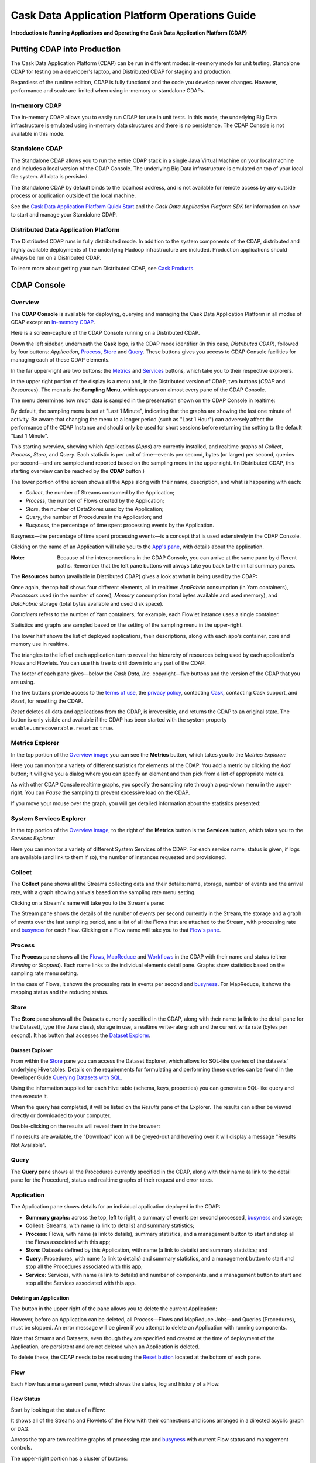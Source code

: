 .. :author: Cask Data, Inc.
   :description: Operating Cask Data Application Platform and its Console
   :copyright: Copyright © 2014 Cask Data, Inc.

===============================================
Cask Data Application Platform Operations Guide
===============================================

**Introduction to Running Applications and Operating the Cask Data Application Platform (CDAP)**

Putting CDAP into Production
============================

The Cask Data Application Platform (CDAP) can be run in different modes: in-memory mode for unit testing, 
Standalone CDAP for testing on a developer's laptop, and Distributed CDAP for staging and production.

Regardless of the runtime edition, CDAP is fully functional and the code you develop never changes. 
However, performance and scale are limited when using in-memory or standalone CDAPs.

In-memory CDAP
--------------
The in-memory CDAP allows you to easily run CDAP for use in unit tests. In this mode, the underlying Big Data infrastructure is emulated using in-memory data structures and there is no persistence. The CDAP Console is not available in this mode.

Standalone CDAP
---------------

The Standalone CDAP allows you to run the entire CDAP stack in a single Java Virtual Machine on your local machine and includes a local version of the CDAP Console. The underlying Big Data infrastructure is emulated on top of your local file system. All data is persisted.

The Standalone CDAP by default binds to the localhost address, and is not available for remote access by any outside process or application outside of the local machine.

See the `Cask Data Application Platform Quick Start <quickstart.html>`__ and
the *Cask Data Application Platform SDK* for information on how to start and manage your Standalone CDAP.


Distributed Data Application Platform
-------------------------------------

The Distributed CDAP runs in fully distributed mode. In addition to the system components of the CDAP, distributed and highly available deployments of the underlying Hadoop infrastructure are included. Production applications should always be run on a Distributed CDAP.

To learn more about getting your own Distributed CDAP, see `Cask Products <http://cask.co/products>`__.


.. _console:

CDAP Console
============

Overview
--------

The **CDAP Console** is available for deploying, querying and managing the Cask Data Application Platform in all modes of CDAP except an 
`In-memory CDAP <#in-memory-data-application-platform>`__.

.. image:: _images/console/console_01_overview.png
   :width: 600px

Here is a screen-capture of the CDAP Console running on a Distributed CDAP.

Down the left sidebar, underneath the **Cask** logo, is the CDAP mode identifier (in this case, *Distributed CDAP*), followed by four buttons:
*Application*, `Process`_, `Store`_ and `Query`_. These buttons gives you access to CDAP Console facilities for managing each of these CDAP elements.

In the far upper-right are two buttons: the `Metrics <#metrics-explorer>`__ and
`Services <#services-explorer>`__ buttons, which take you to their respective explorers.

.. _sampling-menu:

In the upper right portion of the display is a menu and, in the Distributed version of 
CDAP, two buttons (*CDAP* and *Resources*).
The menu is the **Sampling Menu**, which appears on almost every pane of the
CDAP Console. 

The menu determines how much data is sampled in the presentation shown on the CDAP Console in
realtime:

.. image:: _images/console/console_10_app_crawler_detail_menu.png
   :width: 200px

By default, the sampling menu is set at "Last 1 Minute", indicating that the graphs are showing
the last one minute of activity. Be aware that changing the menu to a longer period (such as "Last 
1 Hour") can adversely affect the performance of the CDAP Instance and should only be used for short sessions before returning the setting to the default "Last 1 Minute".

This starting overview, showing which Applications (*Apps*) are currently
installed, and realtime graphs of *Collect*, *Process*, *Store*, and *Query*.
Each statistic is per unit of time—events per second, bytes (or larger) per second, queries per second—and
are sampled and reported based on the sampling menu in the upper right. (In Distributed CDAP, this starting overview can be reached by the **CDAP** button.)

The lower portion of the screen shows all the Apps along with their name, description, and what is happening with each:

- *Collect*, the number of Streams consumed by the Application;

- *Process*, the number of Flows created by the Application;

- *Store*, the number of DataStores used by the Application;

- *Query*, the number of Procedures in the Application; and

- *Busyness*, the percentage of time spent processing events by the Application.

.. _busyness:

Busyness—the percentage of time spent processing events—is a concept that is used extensively in the CDAP Console.

Clicking on the name of an Application will take you to the `App's pane <#application>`__, with details about the application.

:Note: Because of the interconnections in the CDAP Console, you can arrive at the same pane by different paths.
       Remember that the left pane buttons will always take you back to the initial summary panes.

The **Resources** button (available in Distributed CDAP) gives a look at what is being used by the CDAP:

.. image:: _images/console/console_02_overview_resources.png
   :width: 600px

Once again, the top half shows four different elements, all in realtime:
*AppFabric* consumption (in Yarn containers),
*Processors* used (in the number of cores),
*Memory* consumption (total bytes available and used memory), and
*DataFabric* storage (total bytes available and used disk space).

*Containers* refers to the number of Yarn containers; for example, each Flowlet instance uses a single container.

Statistics and graphs are sampled based on the setting of the sampling menu in the upper-right.

The lower half shows the list of deployed applications, their descriptions, along with each app's container, core and memory use in realtime.

The triangles to the left of each application turn to reveal the hierarchy of resources being used by each application's Flows and Flowlets. You can use this tree to drill down into any part of the CDAP.

The footer of each pane gives—below the *Cask Data, Inc.* copyright—five buttons
and the version of the CDAP that you are using.

.. _reset:

The five buttons provide access to the `terms of use <http://cask.co/terms>`__,
the `privacy policy <http://cask.co/privacy>`__,
contacting `Cask <http://cask.co/contact-us>`__,
contacting Cask support, and *Reset*, for resetting the CDAP.

*Reset* deletes all data and applications from the
CDAP, is irreversible, and returns the CDAP to an original state. The button is only visible and
available if the CDAP has been started with the system property ``enable.unrecoverable.reset`` as ``true``. 

Metrics Explorer
----------------

In the top portion of the `Overview image <#console>`__ you can see the **Metrics** button, which takes you to the *Metrics Explorer:*

.. image:: _images/console/console_18_metrics_explorer1.png
   :width: 600px

Here you can monitor a variety of different statistics for elements of the CDAP.
You add a metric by clicking the *Add* button; it will give you a dialog
where you can specify an element and then pick from a list of appropriate metrics.

.. image:: _images/console/console_20_metrics_explorer3.png
   :width: 200px

As with other CDAP Console realtime graphs, you specify the sampling rate through a pop-down menu in the
upper-right. You can *Pause* the sampling to prevent excessive load on the CDAP.

If you move your mouse over the graph, you will get detailed information about the statistics presented:

.. image:: _images/console/console_19_metrics_explorer2.png
   :width: 600px

System Services Explorer
------------------------
In the top portion of the `Overview image <#console>`__, to the right of the **Metrics** button is the
**Services** button, which takes you to the *Services Explorer:*


.. image:: _images/console/console_31_services_explorer.png
   :width: 600px

Here you can monitor a variety of different System Services of the CDAP. For each service name, status
is given, if logs are available (and link to them if so), the number of instances requested and
provisioned.

.. _Collect:

Collect
-------
.. image:: _images/console/console_03_collect.png
   :width: 600px

The **Collect** pane shows all the Streams collecting data and their details: name, storage, number of events and the arrival rate, with a graph showing arrivals based on the sampling rate menu setting.

.. _Stream:

Clicking on a Stream's name will take you to the Stream's pane:

.. image:: _images/console/console_21_stream.png
   :width: 600px

The Stream pane shows the details of the number of events per second currently in the Stream,
the storage and a graph of events over the last sampling period, and a list of all the Flows
that are attached to the Stream, with processing rate and `busyness`_ for each Flow.
Clicking on a Flow name will take you to that `Flow's pane <#flow>`__.


.. _Process:

Process
-------

.. image:: _images/console/console_04_process.png
   :width: 600px

The **Process** pane shows all the
`Flows <#flow>`__,
`MapReduce <#mapreduce>`__ and
`Workflows <#workflow>`__ in the CDAP
with their name and status (either *Running* or *Stopped*).
Each name links to the individual elements detail pane.
Graphs show statistics based on the sampling rate menu setting.

In the case of Flows, it shows the processing rate in events per second and `busyness`_. For MapReduce, it shows the mapping status and the reducing status.


.. _Store:

Store
-----

.. image:: _images/console/console_05_store.png
   :width: 600px

The **Store** pane shows all the Datasets currently specified in the CDAP, along with their name
(a link to the detail pane for the Dataset), type (the Java class), storage in use,
a realtime write-rate graph and the current write rate (bytes per second). It has button that accesses the
`Dataset Explorer`_.


Dataset Explorer
................
From within the `Store`_ pane you can access the Dataset Explorer, which allows for SQL-like
queries of the datasets' underlying Hive tables. Details on the requirements for formulating and
performing these queries can be found in the Developer Guide `Querying Datasets with SQL <query.html>`__.

Using the information supplied for each Hive table (schema, keys, properties) you can generate a
SQL-like query and then execute it.

.. image:: _images/console/console_33_query_explorer.png
   :width: 600px

When the query has completed, it will be listed on the *Results* pane of the Explorer. The results
can either be viewed directly or downloaded to your computer.

.. image:: _images/console/console_35_query_explorer.png
   :width: 600px

Double-clicking on the results will reveal them in the browser:

.. image:: _images/console/console_37_query_explorer.png
   :width: 600px

If no results are available, the "Download" icon will be greyed-out and hovering over it will display a
message "Results Not Available".

.. image:: _images/console/console_36_query_explorer.png
   :width: 600px


.. _Query:
Query
-----

.. image:: _images/console/console_06_query.png
   :width: 600px

The **Query** pane shows all the Procedures currently specified in the CDAP, along with their name
(a link to the detail pane for the Procedure), status and realtime graphs
of their request and error rates.


.. _application:

Application
-----------

.. image:: _images/console/console_14_app_crawler.png
   :width: 600px

The Application pane shows details for an individual application deployed in the CDAP:

- **Summary graphs:** across the top, left to right, a summary of events per second processed,
  `busyness`_ and storage;

- **Collect:** Streams, with name (a link to details) and summary statistics;

- **Process:** Flows, with name (a link to details), summary statistics,
  and a management button to start and stop all the Flows associated with this app;

- **Store:** Datasets defined by this Application, with name (a link to details)
  and summary statistics; and

- **Query:** Procedures, with name (a link to details) and summary statistics,
  and a management button to start and stop all the Procedures associated with this app;

- **Service:** Services, with name (a link to details) and number of components,
  and a management button to start and stop all the Services associated with this app.

Deleting an Application
.......................

The button in the upper right of the pane allows you to delete the current Application:

.. image:: _images/console/console_22_app_crawler_detail_delete.png
   :width: 200px

However, before an Application can be deleted, all Process—Flows and MapReduce Jobs—and Queries (Procedures), must be stopped.
An error message will be given if you attempt to delete an Application with running components.

Note that Streams and Datasets, even though they are specified and created at the time of deployment of the Application,
are persistent and are not deleted when an Application is deleted.

To delete these, the CDAP needs to be reset using the `Reset button <#reset>`__ located at the bottom of each pane.


.. _flow:

Flow
----

Each Flow has a management pane, which shows the status, log and history of a Flow.


Flow Status
...........
Start by looking at the status of a Flow:

.. image:: _images/console/console_07_app_crawler_flow_rss.png
   :width: 600px

It shows all of the Streams and Flowlets of the Flow with their connections and icons arranged in a
directed acyclic graph or DAG.

Across the top are two realtime graphs of processing rate and `busyness`_ with
current Flow status and management controls.

.. image:: _images/console/console_11_app_crawler_detail.png
   :width: 200px

The upper-right portion has a cluster of buttons:

- Status, Log and History buttons that switch you between the panes of the Flow presentation;

- `Sampling menu <#sampling-menu>`__;

- Current status (*Running* or *Paused*);

- Gear icon for runtime configuration settings; and

- Start and stop buttons for the Flow.

The gear icon brings up a dialog for setting the runtime configuration parameters
that have been built into the Flow:

.. image:: _images/console/console_23_app_crawler_detail_config.png
   :width: 400px

The directed acyclic graph (DAG) shows all the Streams and Flowlets:

.. image:: _images/console/console_24_app_crawler_detail_dag.png
   :width: 600px

A Stream icon shows the name of the Stream and the number of events processed in the current sampling period:

.. image:: _images/console/console_12_stream_icon.png
   :width: 200px

A Flowlet icon shows the name of the Flowlet, the number of events processed
in the current sampling period,
and—in a small circle in the upper right of the icon—the number of instances of that Flowlet:

.. image:: _images/console/console_13_flowlet_icon.png
   :width: 200px


DAG Icon Dialogs
................

Clicking on an icon in the DAG brings up the icon's dialog. This dialog contains numerous buttons and panes,
and allows you to traverse the DAG completely by selecting appropriate inputs and outputs.

.. image:: _images/console/console_27_dag1.png
   :width: 400px

Here we have clicked on a Flowlet named *counter*, and are seeing the first
(*Inputs*) of three panes in this dialog. On the left is a list of inputs to the Flowlet,
in this case a single input Stream named *parser*, and realtime statistics for the flowlet.

Clicking the name *parser* would take you—without leaving the dialog—backwards on the path
of the DAG, and allow you to traverse towards the start of the path.

If you go all the way to the beginning of the path, you will reach a Stream, and the dialog will change:

.. image:: _images/console/console_30_dag4.png
   :width: 400px

Here, you can inject an Event into the Stream simply by typing and pressing the *Inject* button.
(Notice that once you have reached a Stream, there is no way to leave on the DAG. There
is no list of consumers of the Stream.)

Returning to the `original dialog <#dag-icon-dialogs>`__, clicking the "Processed" button in the center takes you to the second pane of the dialog.

.. image:: _images/console/console_28_dag2.png
   :width: 400px

Here are realtime statistics for the processing rate, `busyness`_, data operations and errors.

Clicking the "Outputs" button on the right takes you to the third pane of the dialog.

.. image:: _images/console/console_29_dag3.png
   :width: 400px

On the right are all the output connections of the Flowlet, if any, and clicking any of
the names would take you to that Flowlet’s input pane, allowing you to traverse the graph
in the direction of data flow. The realtime statistics for the outbound events are shown.

In the upper right portion of this dialog you can set the requested number of instances.
The current number of instances is shown for reference.


.. _log-explorer:

Flow Log Explorer
.................

The Flow Log Explorer pane shows a sample from the logs, with filters for a standard set of filters: *Info*, *Warning*, *Error*, *Debug*, and *Other:*

.. image:: _images/console/console_08_app_crawler_flow_rss_log.png
   :width: 600px

Flow History
................

The Flow History pane shows started and ended events for the Flow and the results:

.. image:: _images/console/console_09b_app_crawler_flow_rss_history.png
   :width: 600px


MapReduce
---------
For a MapReduce, the Mapping and Reducing activity is shown, along with status and management controls for starting,
stopping and configuration. Buttons for logs and history, similar to those for
`Flows <#flow-history>`__ and `Workflows <#workflow>`__, are also available:


.. image:: _images/console/console_26_mapreduce.png
   :width: 600px


Spark
-----
For a Spark program, the status is shown along with the management controls for starting,
stopping and configuration. Buttons for logs and history, similar to those for
`Flows <#flow-history>`__ and `Workflows <#workflow>`__, are also available:

.. image:: _images/console/console_26a_spark.png
   :width: 600px


Workflow
--------
For a Workflow, the time until the next scheduled run is shown, along with status and management controls for starting, stopping and configuration.

.. image:: _images/console/console_25_workflow.png
   :width: 600px


Workflow History
................
The Workflow History pane shows started and ended events for the Workflow and the results:

.. image:: _images/console/console_09_app_crawler_flow_rss_history.png
   :width: 600px

Dataset
-------
For a Dataset, write rate (in both bytes and operations per second), read rate and total storage is shown
along with a list of Flows attached to the Dataset, their processing rate, and `busyness`_.

.. image:: _images/console/console_15_dataset.png
   :width: 600px

Procedure
---------
For a Procedure, request statistics are shown, along with status and management controls for starting, stopping and configuration. The dialog box shown allows for the sending of requests to Procedures, where
JSON string parameters are passed to the Procedure when calling its methods.

For details of making requests and using Procedures, including configuring the parameters and calling
methods, see the `Cask Data Application Platform HTTP RESTful API <rest.html>`__.

In a fashion similar to the `Flow Log Explorer`_, you can examine the logs associated with each Procedure.


.. image:: _images/console/console_17_procedure_ranker.png
   :width: 600px

Custom Service
--------------
Each Application can access and use user-defined Custom Services. From an individual Application's panel
you access its Custom Services panel.

For a Custom Service, components of the Service are shown, along with status and management controls for starting, stopping and configuration. The current number of instances requested and active are shown for
each component.

For details of making and using Custom Services, see the Developer Guide `Advanced CDAP Features <advanced.html#custom-services>`__.

.. image:: _images/console/console_32_custom_service.png
   :width: 600px

Logging
=======

CDAP supports logging through standard
`SLF4J (Simple Logging Facade for Java) <http://www.slf4j.org/manual.html>`__ APIs.
For instance, in a Flowlet you can write::

  private static Logger LOG = LoggerFactory.getLogger(WordCounter.class);
  ...
  @ProcessInput
  public void process(String line) {
    LOG.info("{}: Received line {}", this.getContext().getTransactionAwareName(), line);
    ... // processing
    LOG.info("{}: Emitting count {}", this.getContext().getTransactionAwareName(), wordCount);
    output.emit(wordCount);
  }

The log messages emitted by your Application code can be viewed in two different ways.

- Using the `Cask Data Application Platform HTTP RESTful API <rest.html>`__.
  The `RESTful interface <rest.html#logging-http-api>`__ details all the available contexts that
  can be called to retrieve different messages.
- All log messages of an Application can be viewed in the CDAP Console
  by clicking the *Logs* button in the Flow or Procedure screens.
  This launches the `Log Explorer <#log-explorer>`__.

See the `Flow Log Explorer <#log-explorer>`__ in the `CDAP Console <#console>`__
for details of using it to examine logs in the CDAP.
In a similar fashion, `Procedure Logs <#procedure>`__ can be examined from within the CDAP Console.

Metrics
=======

As applications process data, the CDAP collects metrics about the application’s behavior and performance. Some of these metrics are the same for every application—how many events are processed, how many data operations are performed—and are thus called system or CDAP metrics.

Other metrics are user-defined or "custom" and differ from application to application.
To add user-defined metrics to your application, read this section in conjunction with the
details on available system metrics in the
`Cask Data Application Platform HTTP RESTful API <rest.html#metrics-http-api>`__.

You embed user-defined metrics in the methods defining the elements of your application.
They will then emit their metrics and you can retrieve them
(along with system metrics) via the `Metrics Explorer`_ in the CDAP Console or
via the CDAP’s `RESTful interfaces <rest.html>`__.
The names given to the metrics (such as ``names.longnames`` and ``names.bytes`` as in the example below)
should be composed only of alphanumeric characters.

To add metrics to a Flowlet *NameSaver*::

  public static class NameSaver extends AbstractFlowlet {
    static final byte[] NAME = { 'n', 'a', 'm', 'e' };

    @UseDataSet("whom")
    KeyValueTable whom;
    Metrics flowletMetrics; // Declare the custom metrics

    @ProcessInput
    public void processInput(StreamEvent event) {
      byte[] name = Bytes.toBytes(event.getBody());
      if (name != null && name.length > 0) {
        whom.write(NAME, name);
      }
      if (name.length > 10) {
        flowletMetrics.count("names.longnames", 1);
      }
      flowletMetrics.count("names.bytes", name.length);
    }
  }

An example of user-defined metrics is in ``PurchaseStore`` in the `Purchase example <examples/Purchase/index.html>`_.

For details on available system metrics, see the `Metrics section <rest.html#metrics-http-api>`__
in the `CDAP HTTP REST API Guide <rest.html>`__.

Using Metrics Explorer
----------------------
See the `Metrics Explorer`_ in the `CDAP Console <#console>`__
for details of using it to examine and set metrics in the CDAP.

Runtime Arguments
=================

Flows, Procedures, MapReduce and Workflows can receive runtime arguments:

- For Flows and Procedures, runtime arguments are available to the ``initialize`` method in the context.

- For MapReduce, runtime arguments are available to the ``beforeSubmit`` and ``onFinish`` methods in the context.
  The ``beforeSubmit`` method can pass them to the Mappers and Reducers through the job configuration.

- When a Workflow receives runtime arguments, it passes them to each MapReduce in the Workflow.

The ``initialize()`` method in this example accepts a runtime argument for the
``HelloWorld`` Procedure. For example, we can change the greeting from
the default “Hello” to a customized “Good Morning” by passing a runtime argument::

  public static class Greeting extends AbstractProcedure {

    @UseDataSet("whom")
    KeyValueTable whom;
    private String greeting;

    public void initialize(ProcedureContext context) {
      Map<String, String> args = context.getRuntimeArguments();
      greeting = args.get("greeting");
      if (greeting == null) {
        greeting = "Hello";
      }
    }

    @Handle("greet")
    public void greet(ProcedureRequest request,
                      ProcedureResponder responder) throws Exception {
      byte[] name = whom.read(NameSaver.NAME);
      String toGreet = name != null ? new String(name) : "World";
      responder.sendJson(greeting + " " + toGreet + "!");
    }
  }

Scaling Instances
=================

.. highlight:: console

Scaling Flowlets
----------------
You can query and set the number of instances executing a given Flowlet
by using the ``instances`` parameter with HTTP GET and PUT methods::

  GET /v2/apps/<app-id>/flows/<flow-id>/flowlets/<flowlet-id>/instances
  PUT /v2/apps/<app-id>/flows/<flow-id>/flowlets/<flowlet-id>/instances

with the arguments as a JSON string in the body::

  { "instances" : <quantity> }

Where:
  :<app-id>: Name of the application
  :<flow-id>: Name of the Flow
  :<flowlet-id>: Name of the Flowlet
  :<quantity>: Number of instances to be used

Example: Find out the number of instances of the Flowlet *saver* in
the Flow *WhoFlow* of the application *HelloWorld*::

  GET /v2/apps/HelloWorld/flows/WhoFlow/flowlets/saver/instances

Example: Change the number of instances of the Flowlet *saver*
in the Flow *WhoFlow* of the application *HelloWorld*::

  PUT /v2/apps/HelloWorld/flows/WhoFlow/flowlets/saver/instances

with the arguments as a JSON string in the body::

  { "instances" : 2 }


Scaling Procedures
------------------
In a similar way to `Scaling Flowlets`_, you can query or change the number of instances of a Procedure
by using the ``instances`` parameter with HTTP GET and PUT methods::

  GET /v2/apps/<app-id>/procedures/<procedure-id>/instances
  PUT /v2/apps/<app-id>/procedures/<procedure-id>/instances

with the arguments as a JSON string in the body::

  { "instances" : <quantity> }

Where:
  :<app-id>: Name of the application
  :<procedure-id>: Name of the Procedure
  :<quantity>: Number of instances to be used

Example: Find out the number of instances of the Procedure *saver*
in the Flow *WhoFlow* of the application *HelloWorld*::

  GET /v2/apps/HelloWorld/flows/WhoFlow/procedure/saver/instances

Example: Change the number of instances of the Procedure *saver*
in the Flow *WhoFlow* of the application *HelloWorld*::

  PUT /v2/apps/HelloWorld/flows/WhoFlow/procedure/saver/instances

with the arguments as a JSON string in the body::

  { "instances" : 2 }

.. highlight:: java

Command-Line Interface
======================

Introduction
------------

The Command-Line Interface (CLI) provides methods to interact with the CDAP server from within a shell,
similar to HBase shell or ``bash``. It is located within the SDK, at ``bin/cdap-cli`` as either a bash
script or a Windows ``.bat`` file. It is also packaged in the SDK as a JAR file, at ``bin/cdap-cli.jar``.

Usage
-----

The CLI may be used in two ways: interactive mode and non-interactive mode.

Interactive Mode
----------------

.. highlight:: console

To run the CLI in interactive mode, run the ``cdap-cli`` executable with no arguments from the terminal::

  $ /bin/cdap-cli

or, on Windows::

  ~SDK> bin\cdap-cli.bat

The executable should bring you into a shell, with this prompt::

  cdap (localhost:10000)>

This indicates that the CLI is currently set to interact with the CDAP server at ``localhost``.
There are two ways to interact with a different CDAP server:

- To interact with a different CDAP server by default, set the environment variable ``CDAP_HOST`` to a hostname.
- To change the current CDAP server, run the command ``connect example.com``.

For example, with ``CDAP_HOST`` set to ``example.com``, the Shell Client would be interacting with
a CDAP instance at ``example.com``, port ``10000``::

  cdap (example.com:10000)>

To list all of the available commands, enter ``help``::

  cdap (localhost:10000)> help

Non-Interactive Mode
--------------------

To run the CLI in non-interactive mode, run the ``cdap-cli`` executable, passing the command you want executed
as the argument. For example, to list all applications currently deployed to CDAP, execute::

  cdap list apps

Available Commands
------------------

These are the available commands:

.. csv-table::
   :header: Command,Description
   :widths: 50, 50

   **General**
   ``help``,Prints this helper text
   ``version``,Prints the version
   ``exit``,Exits the shell
   **Calling and Executing**
   ``call procedure <app-id>.<procedure-id> <method-id> <parameters-map>``,"Calls a Procedure, passing in the parameters as a JSON String map"
   ``execute <query>``,Executes a Dataset query
   **Creating**
   ``create dataset instance <type-name> <new-dataset-name>``,Creates a Dataset
   ``create stream <new-stream-id>``,Creates a Stream
   **Deleting**
   ``delete app <app-id>``,Deletes an Application
   ``delete dataset instance <dataset-name>``,Deletes a Dataset
   ``delete dataset module <module-name>``,Deletes a Dataset module
   **Deploying**
   ``deploy app <app-jar-file>``,Deploys an application
   ``deploy dataset module <module-jar-file> <module-name> <module-jar-classname>``,Deploys a Dataset module
   **Describing**
   ``describe app <app-id>``,Shows detailed information about an application
   ``describe dataset module <module-name>``,Shows information about a Dataset module
   ``describe dataset type <type-name>``,Shows information about a Dataset type
   **Retrieving Information**
   ``get history flow <app-id>.<program-id>``,Gets the run history of a Flow
   ``get history mapreduce <app-id>.<program-id>``,Gets the run history of a MapReduce job
   ``get history procedure <app-id>.<program-id>``,Gets the run history of a Procedure
   ``get history runnable <app-id>.<program-id>``,Gets the run history of a Runnable
   ``get history workflow <app-id>.<program-id>``,Gets the run history of a Workflow
   ``get instances flowlet <app-id>.<program-id>``,Gets the instances of a Flowlet
   ``get instances procedure <app-id>.<program-id>``,Gets the instances of a Procedure
   ``get instances runnable <app-id>.<program-id>``,Gets the instances of a Runnable
   ``get live flow <app-id>.<program-id>``,Gets the live info of a Flow
   ``get live procedure <app-id>.<program-id>``,Gets the live info of a Procedure
   ``get logs flow <app-id>.<program-id> [<start-time> <end-time>]``,Gets the logs of a Flow
   ``get logs mapreduce <app-id>.<program-id> [<start-time> <end-time>]``,Gets the logs of a MapReduce job
   ``get logs procedure <app-id>.<program-id> [<start-time> <end-time>]``,Gets the logs of a Procedure
   ``get logs runnable <app-id>.<program-id> [<start-time> <end-time>]``,Gets the logs of a Runnable
   ``get status flow <app-id>.<program-id>``,Gets the status of a Flow
   ``get status mapreduce <app-id>.<program-id>``,Gets the status of a MapReduce job
   ``get status procedure <app-id>.<program-id>``,Gets the status of a Procedure
   ``get status service <app-id>.<program-id>``,Gets the status of a Service
   ``get status workflow <app-id>.<program-id>``,Gets the status of a Workflow
   **Listing Elements**
   ``list apps``,Lists all applications
   ``list dataset instances``,Lists all Datasets
   ``list dataset modules``,Lists Dataset modules
   ``list dataset types``,Lists Dataset types
   ``list flows``,Lists Flows
   ``list mapreduce``,Lists MapReduce jobs
   ``list procedures``,Lists Procedures
   ``list programs``,Lists all programs
   ``list streams``,Lists Streams
   ``list workflows``,Lists Workflows
   **Sending Events**
   ``send stream <stream-id> <stream-event>``,Sends an event to a Stream
   **Setting**
   ``set instances flowlet <program-id> <num-instances>``,Sets the instances of a Flowlet
   ``set instances procedure <program-id> <num-instances>``,Sets the instances of a Procedure
   ``set instances runnable <program-id> <num-instances>``,Sets the instances of a Runnable
   ``set stream ttl <stream-id> <ttl-in-seconds>``,Sets the Time-to-Live (TTL) of a Stream
   **Starting**
   ``start flow <program-id>``,Starts a Flow
   ``start mapreduce <program-id>``,Starts a MapReduce job
   ``start procedure <program-id>``,Starts a Procedure
   ``start service <program-id>``,Starts a Service
   ``start workflow <program-id>``,Starts a Workflow
   **Stopping**
   ``stop flow <program-id>``,Stops a Flow
   ``stop mapreduce <program-id>``,Stops a MapReduce job
   ``stop procedure <program-id>``,Stops a Procedure
   ``stop service <program-id>``,Stops a Service
   ``stop workflow <program-id>``,Stops a Workflow
   **Truncating**
   ``truncate dataset instance``,Truncates a Dataset
   ``truncate stream``,Truncates a Stream

.. highlight:: java

Where to Go Next
================
Now that you've seen how to operate a CDAP, take a look at:

- `Cask Data Application Platform HTTP RESTful API <rest.hml>`__,
  a guide to programming CDAP's HTTP interface.
